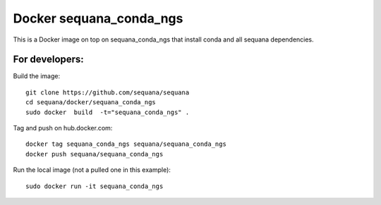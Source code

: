 Docker **sequana_conda_ngs**
====================================

This is a Docker image on top on sequana_conda_ngs that install conda and all sequana
dependencies. 



For developers:
------------------

Build the image::

    git clone https://github.com/sequana/sequana
    cd sequana/docker/sequana_conda_ngs
    sudo docker  build  -t="sequana_conda_ngs" .


Tag and push on hub.docker.com::

   docker tag sequana_conda_ngs sequana/sequana_conda_ngs
   docker push sequana/sequana_conda_ngs

Run the local image (not a pulled one in this example)::

    sudo docker run -it sequana_conda_ngs


